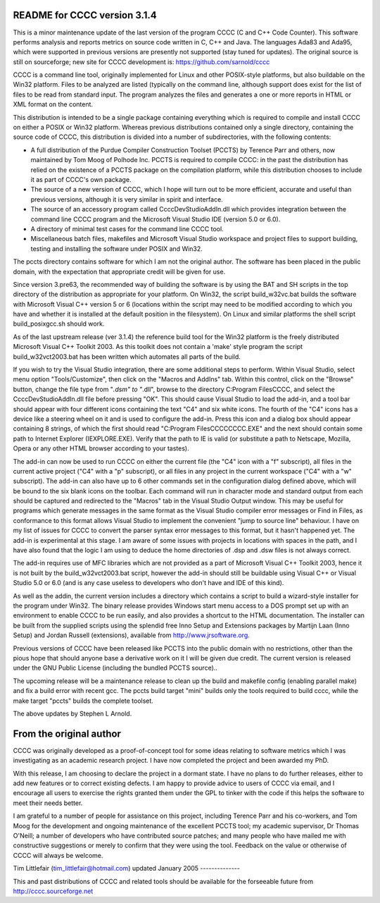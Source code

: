 README for CCCC version 3.1.4
=============================

This is a minor maintenance update of the last version of the program CCCC
(C and C++ Code Counter).  This software performs analysis and reports metrics
on source code written in C, C++ and Java.  The languages Ada83 and Ada95, 
which were supported in previous versions are presently not supported 
(stay tuned for updates).  The original source is still on sourceforge;
new site for CCCC development is: https://github.com/sarnold/cccc

CCCC is a command line tool, originally implemented for Linux and other 
POSIX-style platforms, but also buildable on the Win32 platform.  
Files to be analyzed are listed (typically on the command line, although 
support does exist for the list of files to be read from standard input.   
The program analyzes the files and generates a one or more reports in HTML 
or XML format on the content.  

This distribution is intended to be a single package containing everything
which is required to compile and install CCCC on either a POSIX or Win32 
platform.  Whereas previous distributions contained only a single directory,
containing the source code of CCCC, this distribution is divided into a 
number of subdirectories, with the following contents:

* A full distribution of the Purdue Compiler Construction Toolset (PCCTS) by
  Terence Parr and others, now maintained by Tom Moog of Polhode Inc. 
  PCCTS is required to compile CCCC: in the past the distribution has relied
  on the existence of a PCCTS package on the compilation platform, while this
  distribution chooses to include it as part of CCCC's own package.
* The source of a new version of CCCC, which I hope will turn out to be more
  efficient, accurate and useful than previous versions, although it is very
  similar in spirit and interface.
* The source of an accessory program called CcccDevStudioAddIn.dll which 
  provides integration between the command line CCCC program and the
  Microsoft Visual Studio IDE (version 5.0 or 6.0).
* A directory of minimal test cases for the command line CCCC tool.
* Miscellaneous batch files, makefiles and Microsoft Visual Studio workspace 
  and project files to support building, testing and installing the software
  under POSIX and Win32.

The pccts directory contains software for which I am not the original
author.  The software has been placed in the public domain, with
the expectation that appropriate credit will be given for use.

Since version 3.pre63, the recommended way of building the software is by
using the BAT and SH scripts in the top directory of the distribution as
appropriate for your platform.  On Win32, the script build_w32vc.bat 
builds the software with Microsoft Visual C++ version 5 or 6 (locations
within the script may need to be modified according to which you have
and whether it is installed at the default position in the filesystem).
On Linux and similar platforms the shell script build_posixgcc.sh should work.

As of the last upstream release (ver 3.1.4) the reference build tool for the
Win32 platform is the freely distributed Microsoft Visual C++ Toolkit 2003.
As this toolkit does not contain a 'make' style program the script 
build_w32vct2003.bat has been written which automates all parts of the build.

If you wish to try the Visual Studio integration, there are some additional
steps to perform.  Within Visual Studio, select menu option "Tools/Customize",
then click on the "Macros and AddIns" tab.  Within this control, click on the
"Browse" button, change the file type from "*.dsm" to "*.dll", browse to the
directory C:\Program Files\CCCC, and select the CcccDevStudioAddIn.dll file
before pressing "OK".  This should cause Visual Studio to load the add-in, 
and a tool bar should appear with four different icons containing the text
"C4" and six white icons.  The fourth of the "C4" icons has a device like
a steering wheel on it and is used to configure the add-in.  Press this 
icon and a dialog box should appear containing 8 strings, of which the
first should read "C:\Program Files\CCCC\CCCC.EXE" and the next should 
contain some path to Internet Explorer (IEXPLORE.EXE).  Verify that the 
path to IE is valid (or substitute a path to Netscape, Mozilla, Opera or 
any other HTML browser according to your tastes).

The add-in can now be used to run CCCC on either the current file (the "C4" 
icon with a "f" subscript), all files in the current active project ("C4"
with a "p" subscript), or all files in any project in the current workspace 
("C4" with a "w" subscript).  The add-in can also have up to 6 other commands
set in the configuration dialog defined above, which will be bound to
the six blank icons on the toolbar.  Each command will run in character
mode and standard output from each should be captured and redirected to
the "Macros" tab in the Visual Studio Output window.  This may be useful
for programs which generate messages in the same format as the Visual 
Studio compiler error messages or Find in Files, as conformance to this
format allows Visual Studio to implement the convenient "jump to source
line" behaviour.  I have on my list of issues for CCCC to convert the 
parser syntax error messages to this format, but it hasn't happened yet.
The add-in is experimental at this stage.  I am aware of some issues 
with projects in locations with spaces in the path, and I have also found
that the logic I am using to deduce the home directories of .dsp and .dsw 
files is not always correct.

The add-in requires use of MFC libraries which are not provided as a part 
of Microsoft Visual C++ Toolkit 2003, hence it is not built by the 
build_w32vct2003.bat script, however the add-in should still be buildable 
using Visual C++ or Visual Studio 5.0 or 6.0 (and is any case 
useless to developers who don't have and IDE of this kind).  

As well as the addin, the current version includes a directory which contains
a script to build a wizard-style installer for the program under Win32.
The binary release provides Windows start menu access to a DOS prompt 
set up with an environment to enable CCCC to be run  easily, and also 
provides a shortcut to the HTML documentation. The  installer can be 
built from the supplied scripts using the splendid free Inno Setup 
and Extensions packages by Martijn Laan (Inno Setup) and Jordan
Russell (extensions), available from http://www.jrsoftware.org.

Previous versions of CCCC have been released like PCCTS into the public
domain with no restrictions, other than the pious hope that should anyone
base a derivative work on it I will be given due credit.  The current version 
is released under the GNU Public License (including the bundled PCCTS source)..

The upcoming release will be a maintenance release to clean up the build and
makefile config (enabling parallel make) and fix a build error with recent gcc.
The pccts build target "mini" builds only the tools required to build cccc,
while the make target "pccts" builds the complete toolset.

The above updates by Stephen L Arnold.


From the original author
========================

CCCC was originally developed as a proof-of-concept tool for some ideas 
relating to software metrics which I was investigating as an academic 
research project.  I have now completed the project and been awarded 
my PhD.  

With this release, I am choosing to declare the project in a dormant 
state.  I have no plans to do further releases, either to add new features
or to correct existing defects. I am happy to provide advice to users of 
CCCC via email, and I encourage all users to exercise the rights granted 
them under the GPL to tinker with the code if this helps the software 
to meet their needs better.

I am grateful to a number of people for assistance on this project, including
Terence Parr and his co-workers, and Tom Moog for the development and ongoing
maintenance of the excellent PCCTS tool; my academic supervisor, Dr Thomas
O'Neill; a number of developers who have contributed source patches; and
many people who have mailed me with constructive suggestions or merely to 
confirm that they were using the tool. Feedback on the value or otherwise 
of CCCC will always be welcome.


Tim Littlefair (tim_littlefair@hotmail.com)
updated January 2005
--------------

This and past distributions of CCCC and related tools should be
available for the forseeable future from http://cccc.sourceforge.net












